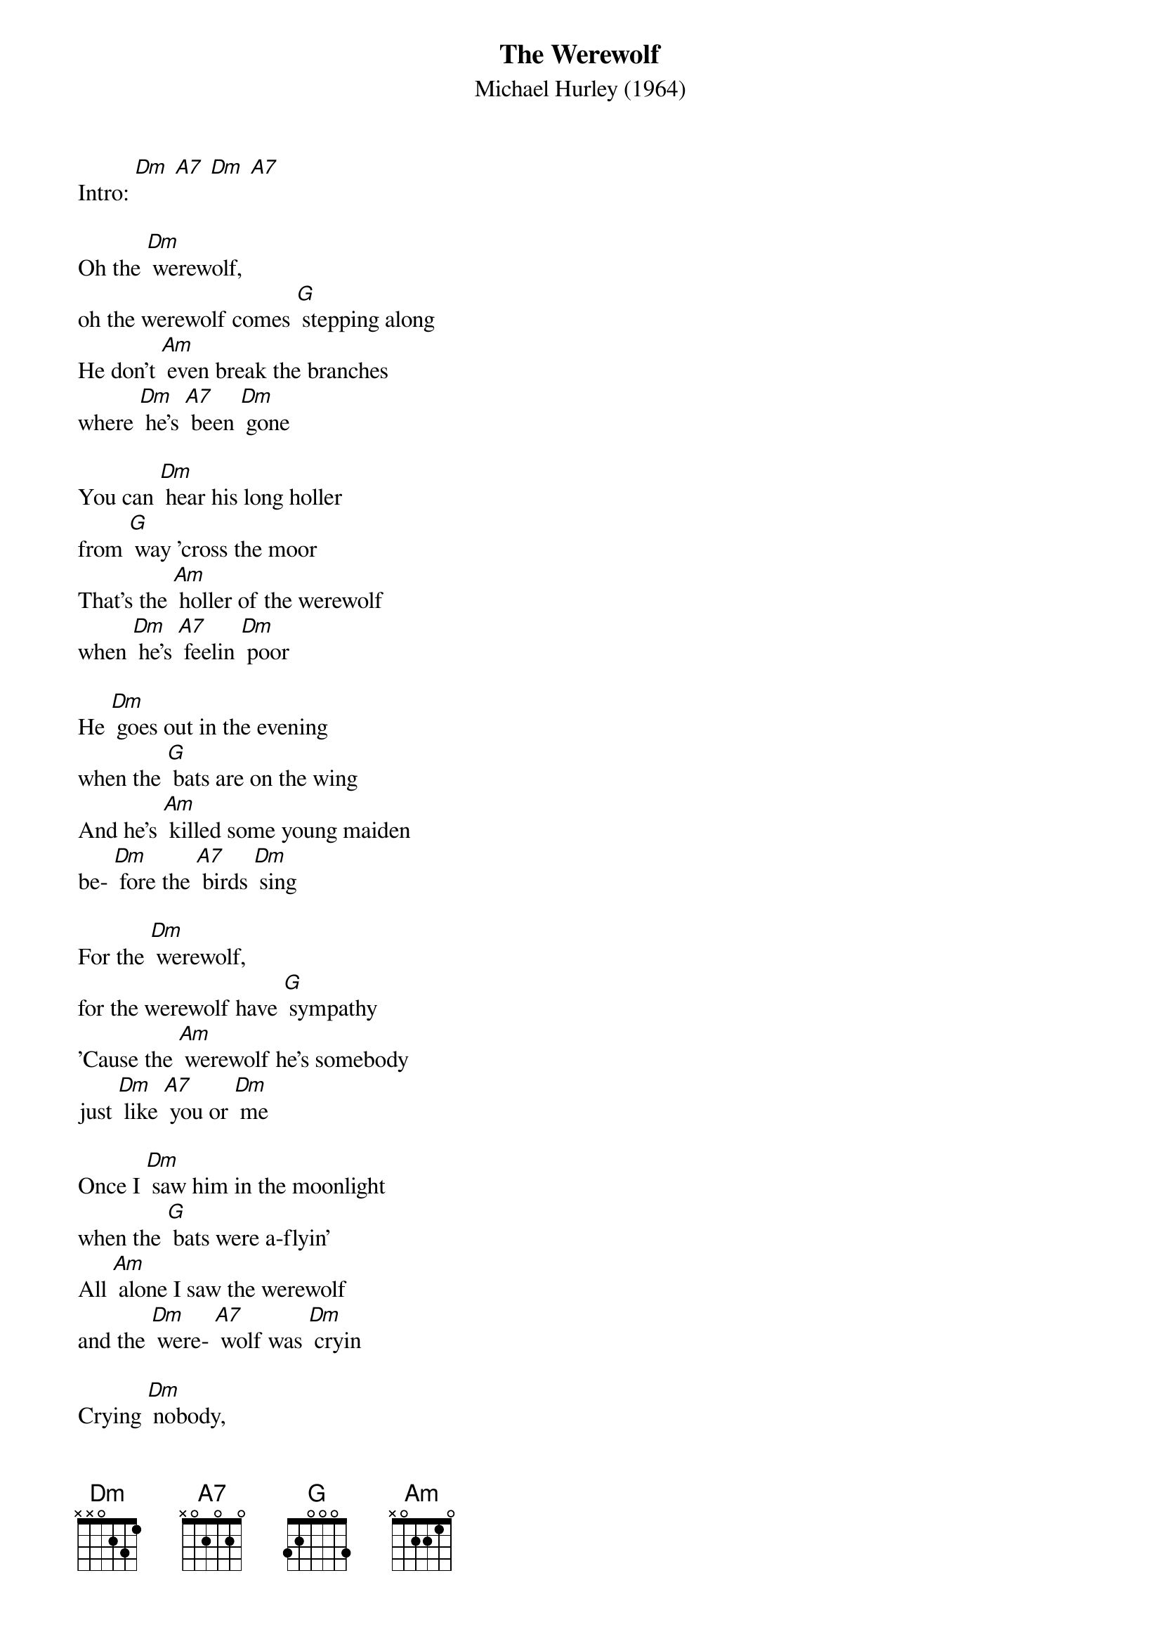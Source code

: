 {t: The Werewolf}
{st: Michael Hurley (1964)}

Intro: [Dm] [A7] [Dm] [A7]

Oh the [Dm] werewolf,
oh the werewolf comes [G] stepping along
He don't [Am] even break the branches
where [Dm] he's [A7] been [Dm] gone

You can [Dm] hear his long holler
from [G] way 'cross the moor
That's the [Am] holler of the werewolf
when [Dm] he's [A7] feelin [Dm] poor

He [Dm] goes out in the evening
when the [G] bats are on the wing
And he's [Am] killed some young maiden
be- [Dm] fore the [A7] birds [Dm] sing

For the [Dm] werewolf,
for the werewolf have [G] sympathy
'Cause the [Am] werewolf he's somebody
just [Dm] like [A7] you or [Dm] me

Once I [Dm] saw him in the moonlight
when the [G] bats were a-flyin'
All [Am] alone I saw the werewolf
and the [Dm] were- [A7] wolf was [Dm] cryin

Crying [Dm] nobody,
nobody, [G] nooo-body knows
How [Am] much I love the maiden
as I [Dm] tear [A7] off her [Dm] clothes

Crying [Dm] nooo-body,
nooo-body knows my [G] pain
When I [Am] see that it's risen,
that [Dm] full [A7] moon a- [Dm] gain

Crying [Dm] nooo-body,
nooo-body knows my [G] pain
When I [Am] see that it's risen,
that [Dm] full [A7] moon a- [Dm] gain

And ol' [Dm] Igor told me
man it's this [G] little kazoo I play
But I [Am] never play my song
in the [Dm] light [A7] of [Dm] day
(spoken: Well, when you do
play your kazoo what do you play?)

[Dm] Eeeee Eeeee [G] Eeeee …
[Am] Eeeee Eeeee [Dm] Eeeee [A7] [Dm] …

Oh the [Dm] werewolf,
oh the werewolf comes [G] travelin' along
He don't [Am] even crush the leaves
where [Dm] he's [A7] been [Dm] gone

[Dm] Eeeee Eeeee [G] Eeeee …
[Am] Eeeee Eeeee [Dm] Eeeee [A7] [Dm] …

